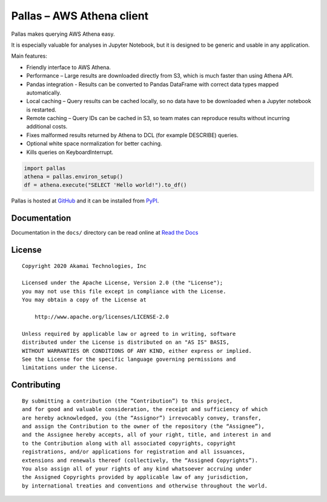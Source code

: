 
Pallas – AWS Athena client
==========================

Pallas makes querying AWS Athena easy.

It is especially valuable for analyses in Jupyter Notebook,
but it is designed to be generic and usable in any application.


Main features:

* Friendly interface to AWS Athena.
* Performance – Large results are downloaded directly from S3,
  which is much faster than using Athena API.
* Pandas integration - Results can be converted to Pandas DataFrame
  with correct data types mapped automatically.
* Local caching – Query results can be cached locally,
  so no data have to be downloaded when a Jupyter notebook is restarted.
* Remote caching – Query IDs can be cached in S3,
  so team mates can reproduce results without incurring additional costs.
* Fixes malformed results returned by Athena to DCL
  (for example DESCRIBE) queries.
* Optional white space normalization for better caching.
* Kills queries on KeyboardInterrupt.


.. code-block:: python

    import pallas
    athena = pallas.environ_setup()
    df = athena.execute("SELECT 'Hello world!").to_df()


Pallas is hosted at `GitHub <http://github.com/akamai/pallas>`_ and
it can be installed from `PyPI <https://pypi.org/project/pallas/>`_.


Documentation
-------------

Documentation in the ``docs/`` directory can be read online
at `Read the Docs <https://pallas.readthedocs.io/>`_


License
-------

::

    Copyright 2020 Akamai Technologies, Inc

    Licensed under the Apache License, Version 2.0 (the "License");
    you may not use this file except in compliance with the License.
    You may obtain a copy of the License at

        http://www.apache.org/licenses/LICENSE-2.0

    Unless required by applicable law or agreed to in writing, software
    distributed under the License is distributed on an "AS IS" BASIS,
    WITHOUT WARRANTIES OR CONDITIONS OF ANY KIND, either express or implied.
    See the License for the specific language governing permissions and
    limitations under the License.


Contributing
------------

::

    By submitting a contribution (the “Contribution”) to this project,
    and for good and valuable consideration, the receipt and sufficiency of which
    are hereby acknowledged, you (the “Assignor”) irrevocably convey, transfer,
    and assign the Contribution to the owner of the repository (the “Assignee”),
    and the Assignee hereby accepts, all of your right, title, and interest in and
    to the Contribution along with all associated copyrights, copyright
    registrations, and/or applications for registration and all issuances,
    extensions and renewals thereof (collectively, the “Assigned Copyrights”).
    You also assign all of your rights of any kind whatsoever accruing under
    the Assigned Copyrights provided by applicable law of any jurisdiction,
    by international treaties and conventions and otherwise throughout the world.

